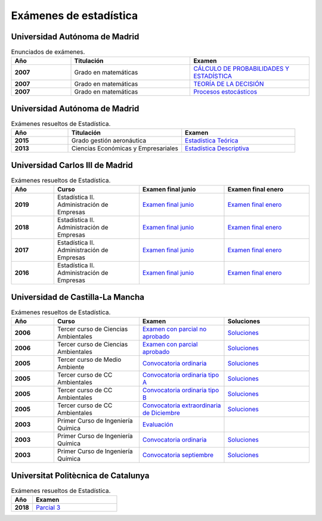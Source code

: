 Exámenes de estadística
=======================

Universidad Autónoma de Madrid
------------------------------

.. list-table:: Enunciados de exámenes.
    :widths: 20 40 40
    :header-rows: 1
    :stub-columns: 1

    * - Año

      - Titulación

      - Examen

    * - 2007

      - Grado en matemáticas

      - `CÁLCULO DE PROBABILIDADES Y ESTADÍSTICA <https://github.com/jacubero/mates/blob/master/estad_uni/uned/08231.pdf>`_

    * - 2007

      - Grado en matemáticas

      - `TEORÍA DE LA DECISIÓN <https://github.com/jacubero/mates/blob/master/estad_uni/uned/08406.pdf>`_

    * - 2007

      - Grado en matemáticas

      - `Procesos estocásticos <https://github.com/jacubero/mates/blob/master/estad_uni/uned/08513.pdf>`_

Universidad Autónoma de Madrid
------------------------------

.. list-table:: Exámenes resueltos de Estadística.
    :widths: 20 40 40
    :header-rows: 1
    :stub-columns: 1

    * - Año

      - Titulación

      - Examen

    * - 2015

      - Grado gestión aeronáutica

      - `Estadística Teórica <https://github.com/jacubero/mates/blob/master/estad_uni/uam/aeronautica-15.pdf>`_

    * - 2013

      - Ciencias Económicas y Empresariales

      - `Estadística Descriptiva <https://github.com/jacubero/mates/blob/master/estad_uni/uam/solucion-examenes-economicas2013.pdf>`_


Universidad Carlos III de Madrid
--------------------------------

.. list-table:: Exámenes resueltos de Estadística.
    :widths: 20 40 40 40
    :header-rows: 1
    :stub-columns: 1

    * - Año

      - Curso

      - Examen final junio

      - Examen final enero

    * - 2019

      - Estadística II. Administración de Empresas

      - `Examen final junio <https://github.com/jacubero/mates/blob/master/estad_uni/uc3m/EF_19_jun.pdf>`_

      - `Examen final enero <https://github.com/jacubero/mates/blob/master/estad_uni/uc3m/EF_19_ene.pdf>`_

    * - 2018

      - Estadística II. Administración de Empresas

      - `Examen final junio <https://github.com/jacubero/mates/blob/master/estad_uni/uc3m/EF_18_jun.pdf>`_

      - `Examen final enero <https://github.com/jacubero/mates/blob/master/estad_uni/uc3m/EF_18_ene.pdf>`_

    * - 2017

      - Estadística II. Administración de Empresas

      - `Examen final junio <https://github.com/jacubero/mates/blob/master/estad_uni/uc3m/EF_17_jun.pdf>`_

      - `Examen final enero <https://github.com/jacubero/mates/blob/master/estad_uni/uc3m/EF_17_ene.pdf>`_

    * - 2016

      - Estadística II. Administración de Empresas

      - `Examen final junio <https://github.com/jacubero/mates/blob/master/estad_uni/uc3m/EF_16_jun.pdf>`_

      - `Examen final enero <https://github.com/jacubero/mates/blob/master/estad_uni/uc3m/EF_16_ene.pdf>`_

Universidad de Castilla-La Mancha
---------------------------------

.. list-table:: Exámenes resueltos de Estadística.
    :widths: 20 40 40 40
    :header-rows: 1
    :stub-columns: 1

    * - Año

      - Curso

      - Examen

      - Soluciones

    * - 2006

      - Tercer curso de Ciencias Ambientales

      - `Examen con parcial no aprobado <https://github.com/jacubero/mates/blob/master/estad_uni/uclm/medioambientales3-06-nap.pdf>`_

      - `Soluciones <https://github.com/jacubero/mates/blob/master/estad_uni/uclm/medioambientales3-06-nap-sol.pdf>`_

    * - 2006

      - Tercer curso de Ciencias Ambientales

      - `Examen con parcial aprobado <https://github.com/jacubero/mates/blob/master/estad_uni/uclm/medioambientales3-06-ap.pdf>`_

      - `Soluciones <https://github.com/jacubero/mates/blob/master/estad_uni/uclm/medioambientales3-06-ap-sol.pdf>`_

    * - 2005

      - Tercer curso de Medio Ambiente

      - `Convocatoria ordinaria <https://github.com/jacubero/mates/blob/master/estad_uni/uclm/mambiente3-05.pdf>`_

      - `Soluciones <https://github.com/jacubero/mates/blob/master/estad_uni/uclm/mambiente3-05-sol.pdf>`_

    * - 2005

      - Tercer curso de CC Ambientales

      - `Convocatoria ordinaria tipo A <https://github.com/jacubero/mates/blob/master/estad_uni/uclm/ambientales3-05-A.pdf>`_

      - `Soluciones <https://github.com/jacubero/mates/blob/master/estad_uni/uclm/ambientales3-05-A-sol.pdf>`_

    * - 2005

      - Tercer curso de CC Ambientales

      - `Convocatoria ordinaria tipo B <https://github.com/jacubero/mates/blob/master/estad_uni/uclm/ambientales3-05-B.pdf>`_

      - `Soluciones <https://github.com/jacubero/mates/blob/master/estad_uni/uclm/ambientales3-05-B-sol.pdf>`_

    * - 2005

      - Tercer curso de CC Ambientales

      - `Convocatoria extraordinaria de Diciembre <https://github.com/jacubero/mates/blob/master/estad_uni/uclm/ambientales3-05-sep.pdf>`_

      - `Soluciones <https://github.com/jacubero/mates/blob/master/estad_uni/uclm/ambientales3-05-sep-sol.pdf>`_

    * - 2003

      - Primer Curso de Ingeniería Química

      - `Evaluación <https://github.com/jacubero/mates/blob/master/estad_uni/uclm/quimica1-03.pdf>`_

      - 

    * - 2003

      - Primer Curso de Ingeniería Química

      - `Convocatoria ordinaria <https://github.com/jacubero/mates/blob/master/estad_uni/uclm/quimica1-03-ord.pdf>`_

      - `Soluciones <https://github.com/jacubero/mates/blob/master/estad_uni/uclm/quimica1-03-ord-sol.pdf>`_

    * - 2003

      - Primer Curso de Ingeniería Química

      - `Convocatoria septiembre <https://github.com/jacubero/mates/blob/master/estad_uni/uclm/quimica1-03-sep.pdf>`_

      - `Soluciones <https://github.com/jacubero/mates/blob/master/estad_uni/uclm/quimica1-03-sep-sol.pdf>`_


Universitat Politècnica de Catalunya
------------------------------------

.. list-table:: Exámenes resueltos de Estadística.
    :widths: 20 80
    :header-rows: 1
    :stub-columns: 1

    * - Año

      - Examen

    * - 2018

      - `Parcial 3 <https://github.com/jacubero/mates/blob/master/estad_uni/upc/EST_18_dic.pdf>`_


